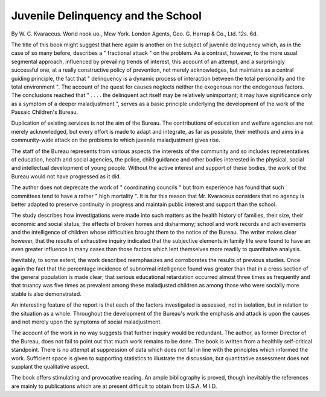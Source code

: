 Juvenile Delinquency and the School
=====================================

By W. C.
Kvaraceus. World nook uo., Mew York. London
Agents, Geo. G. Harrap & Co., Ltd. 12s. 6d.

The title of this book might suggest that here again
is another on the subject of juvenile delinquency which,
as in the case of so many before, describes a " fractional
attack " on the problem. As a contrast, however, to
the more usual segmental approach, influenced by
prevailing trends of interest, this account of an attempt,
and a surprisingly successful one, at a really constructive
policy of prevention, not merely acknowledges, but
maintains as a central guiding principle, the fact that
" delinquency is a dynamic process of interaction
between the total personality and the total environment ".
The account of the quest for causes neglects neither
the exogenous nor the endogenous factors. The
conclusions reached that " . . . . the delinquent act
itself may be relatively unimportant; it may have
significance only as a symptom of a deeper maladjustment ", serves as a basic principle underlying
the development of the work of the Passaic Children's
Bureau.

Duplication of existing services is not the aim of the
Bureau. The contributions of education and welfare
agencies are not merely acknowledged, but every effort
is made to adapt and integrate, as far as possible, their
methods and aims in a community-wide attack on the
problems to which juvenile maladjustment gives rise.

The staff of the Bureau represents from various
aspects the interests of the community and so includes
representatives of education, health and social agencies,
the police, child guidance and other bodies interested
in the physical, social and intellectual development of
young people. Without the active interest and support
of these bodies, the work of the Bureau would not have
progressed as it did.

The author does not deprecate the work of " coordinating councils " but from experience has found
that such committees tend to have a rather " high
mortality ". It is for this reason that Mr. Kvaraceus
considers that no agency is better adapted to preserve
continuity in progress and maintain public interest and
support than the school.

The study describes how investigations were made
into such matters as the health history of families, their
size, their economic and social status; the effects of
broken homes and disharmony; school and work records
and achievements and the intelligence of children whose
difficulties brought them to the notice of the Bureau.
The writer makes clear however, that the results of
exhaustive inquiry indicated that the subjective elements
in family life were found to have an even greater influence
in many cases than those factors which lent themselves
more readily to quantitative analysis.

Inevitably, to some extent, the work described reemphasizes and corroborates the results of previous
studies. Once again the fact that the percentage
incidence of subnormal intelligence found was greater
than that in a cross section of the general population
is made clear; that serious educational retardation
occurred almost three times as frequently and that
truancy was five times as prevalent among these maladjusted children as among those who were socially
more stable is also demonstrated.

An interesting feature of the report is that each of the
factors investigated is assessed, not in isolation, but in
relation to the situation as a whole. Throughout the
development of the Bureau's work the emphasis and
attack is upon the causes and not merely upon the
symptoms of social maladjustment.

The account of the work in no way suggests that
further inquiry would be redundant. The author, as
former Director of the Bureau, does not fail to point
out that much work remains to be done. The book
is written from a healthily self-critical standpoint.
There is no attempt at suppression of data which does
not fall in line with the principles which informed the
work. Sufficient space is given to supporting statistics
to illustrate the discussion, but quantitative assessment
does not supplant the qualitative aspect.

The book offers stimulating and provocative reading.
An ample bibliography is proved, though inevitably
the references are mainly to publications which are at
present difficult to obtain from U.S.A.
M.I.D.
